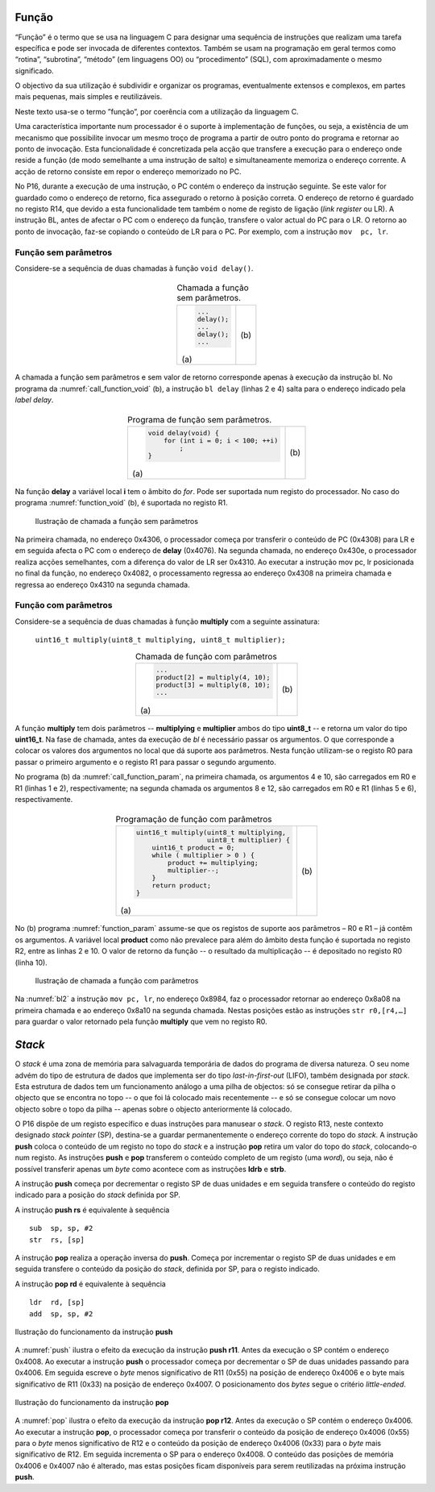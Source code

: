 Função
======

“Função” é o termo que se usa na linguagem C para designar uma sequência de instruções
que realizam uma tarefa específica e pode ser invocada de diferentes contextos.
Também se usam na programação em geral termos como “rotina”, “subrotina”, “método”
(em linguagens OO) ou “procedimento” (SQL), com aproximadamente o mesmo significado.

O objectivo da sua utilização é subdividir e organizar os programas,
eventualmente extensos e complexos, em partes mais pequenas,
mais simples e reutilizáveis.

Neste texto usa-se o termo ”função”, por coerência com a utilização da linguagem C.

Uma característica importante num processador é o suporte à implementação de funções,
ou seja, a existência de um mecanismo que possibilite invocar um mesmo troço de programa
a partir de outro ponto do programa e retornar ao ponto de invocação.
Esta funcionalidade é concretizada pela acção que transfere a execução
para o endereço onde reside a função (de modo semelhante a uma instrução de salto)
e simultaneamente memoriza o endereço corrente.
A acção de retorno consiste em repor o endereço memorizado no PC.

No P16, durante a execução de uma instrução, o PC contém o endereço da instrução seguinte.
Se este valor for guardado como o endereço de retorno, fica assegurado o retorno à posição correta.
O endereço de retorno é guardado no registo R14, que devido a esta funcionalidade
tem também o nome de registo de ligação (*link register* ou LR).
A instrução BL, antes de afectar o PC com o endereço da função,
transfere o valor actual do PC para o LR.
O retorno ao ponto de invocação, faz-se copiando o conteúdo de LR para o PC.
Por exemplo, com a instrução ``mov  pc, lr``.

Função sem parâmetros
---------------------

Considere-se a sequência de duas chamadas à função ``void delay()``.

   .. table:: Chamada a função sem parâmetros.
      :widths: auto
      :align: center
      :name: call_function_void

      +----------------------+-------------------------------+
      | .. code-block:: c    | .. code-block:: asm           |
      |                      |    :linenos:                  |
      |                      |                               |
      |    ...               |    ...                        |
      |    delay();          |    bl     delay               |
      |    ...               |    ...                        |
      |    delay();          |    bl     delay               |
      |    ...               |    ...                        |
      |                      |                               |
      | \(a\)                | \(b\)                         |
      +----------------------+-------------------------------+

A chamada a função sem parâmetros e sem valor de retorno
corresponde apenas à execução da instrução bl.
No programa da :numref:`call_function_void` (b), a instrução ``bl delay`` (linhas 2 e 4)
salta para o endereço indicado pela *label* *delay*.

   .. table:: Programa de função sem parâmetros.
      :widths: auto
      :align: center
      :name: function_void

      +--------------------------------------+-------------------------------+
      | .. code-block:: c                    | .. code-block:: asm           |
      |                                      |    :linenos:                  |
      |    void delay(void) {                |                               |
      |        for (int i = 0; i < 100; ++i) |    delay:                     |
      |            ;                         |        mov    r0, #100        |
      |    }                                 |        mov    r1, #0          |
      |                                      |    for:                       |
      |                                      |        cmp    r1, r0          |
      |                                      |        bcc    for_end         |
      |                                      |        add    r1, r1, #1      |
      |                                      |        b      for             |
      |                                      |    for_end:                   |
      |                                      |        mov    pc, lr          |
      |                                      |                               |
      | \(a\)                                | \(b\)                         |
      +--------------------------------------+-------------------------------+

Na função **delay** a variável local **i** tem o âmbito do *for*.
Pode ser suportada num registo do processador.
No caso do programa :numref:`function_void` (b), é suportada no registo R1.

   .. figure:: figures/bl1.png
      :name: bl1
      :align: center
      :scale: 16%

      Ilustração de chamada a função sem parâmetros

Na primeira chamada, no endereço 0x4306, o processador começa
por transferir o conteúdo de PC (0x4308) para LR
e em seguida afecta o PC com o endereço de **delay** (0x4076).
Na segunda chamada, no endereço 0x430e, o processador realiza acções semelhantes,
com a diferença do valor de LR ser 0x4310.
Ao executar a instrução mov pc, lr posicionada no final da função,
no endereço 0x4082, o processamento regressa ao endereço 0x4308
na primeira chamada e regressa ao endereço 0x4310
na segunda chamada.


Função com parâmetros
---------------------

Considere-se a sequência de duas chamadas à função **multiply**
com a seguinte assinatura:

   ``uint16_t multiply(uint8_t multiplying, uint8_t multiplier);``

   .. table:: Chamada de função com parâmetros
      :widths: auto
      :align: center
      :name: call_function_param

      +--------------------------------------+-------------------------------+
      | .. code-block:: c                    | .. code-block:: asm           |
      |                                      |    :linenos:                  |
      |    ...                               |                               |
      |    product[2] = multiply(4, 10);     |    mov    r0, #4              |
      |    product[3] = multiply(8, 10);     |    mov    r1, #10             |
      |    ...                               |    bl     multiply            |
      |                                      |    str    r0, [r4, #4]        |
      |                                      |    mov    r0, #8              |
      |                                      |    mov    r1, #12             |
      |                                      |    bl     multiply            |
      |                                      |    str    r0, [r4, #6]        |
      |                                      |                               |
      | \(a\)                                | \(b\)                         |
      +--------------------------------------+-------------------------------+

A função **multiply** tem dois parâmetros -- **multiplying** e **multiplier**
ambos do tipo **uint8_t** -- e retorna um valor do tipo **uint16_t**.
Na fase de chamada, antes da execução de *bl* é necessário passar os argumentos.
O que corresponde a colocar os valores dos argumentos no local que dá suporte aos parâmetros.
Nesta função utilizam-se o registo R0 para passar o primeiro argumento
e o registo R1 para passar o segundo argumento.

No programa (b) da :numref:`call_function_param`, na primeira chamada,
os argumentos 4 e 10, são carregados em R0 e R1 (linhas 1 e 2), respectivamente;
na segunda chamada os argumentos 8 e 12, são carregados em R0 e R1 (linhas 5 e 6), respectivamente.

   .. table:: Programação de função com parâmetros
      :widths: auto
      :align: center
      :name: function_param

      +----------------------------------------------+-------------------------------+
      | .. code-block:: c                            | .. code-block:: asm           |
      |                                              |    :linenos:                  |
      |    uint16_t multiply(uint8_t multiplying,    |                               |
      |                      uint8_t multiplier) {   |    multiply:                  |
      |        uint16_t product = 0;                 |       mov   r2, #0            |
      |        while ( multiplier > 0 ) {            |    while:                     |
      |            product += multiplying;           |       sub   r1, r1, #0        |
      |            multiplier--;                     |       beq   while_end         |
      |        }                                     |       add   r2, r2, r0        |
      |        return product;                       |       sub   r1, r1, #1        |
      |    }                                         |       b     while             |
      |                                              |    while_end:                 |
      |                                              |       mov   r0, r2            |
      |                                              |       mov   pc, lr            |
      |                                              |                               |
      | \(a\)                                        | \(b\)                         |
      +----------------------------------------------+-------------------------------+

No (b) programa :numref:`function_param` assume-se que
os registos de suporte aos parâmetros – R0 e R1 – já contêm os argumentos.
A variável local **product** como não prevalece para além do âmbito desta função
é suportada no registo R2, entre as linhas 2 e 10.
O valor de retorno da função -- o resultado da multiplicação -- é depositado no registo R0 (linha 10).

   .. figure:: figures/bl2.png
      :name: bl2
      :align: center
      :scale: 16%

      Ilustração de chamada a função com parâmetros

Na :numref:`bl2` a instrução ``mov pc, lr``, no endereço 0x8984,
faz o processador retornar ao endereço 0x8a08 na primeira chamada
e ao endereço 0x8a10 na segunda chamada.
Nestas posições estão as instruções ``str r0,[r4,…]``
para guardar o valor retornado pela função **multiply**
que vem no registo R0.

*Stack*
=======

O *stack* é uma zona de memória para salvaguarda temporária
de dados do programa de diversa natureza.
O seu nome advém do tipo de estrutura de dados que implementa ser do tipo *last-in-first-out* (LIFO),
também designada por *stack*.
Esta estrutura de dados tem um funcionamento análogo a uma pilha de objectos:
só se consegue retirar da pilha o objecto que se encontra no topo
-- o que foi lá colocado mais recentemente --
e só se consegue colocar um novo objecto sobre o topo da pilha
-- apenas sobre o objecto anteriormente lá colocado.

O P16 dispõe de um registo específico e duas instruções para manusear o *stack*.
O registo R13, neste contexto designado *stack pointer* (SP),
destina-se a guardar permanentemente o endereço corrente do topo do *stack*.
A instrução **push** coloca o conteúdo de um registo no topo do *stack*
e a instrução **pop** retira um valor do topo do *stack*,
colocando-o num registo.
As instruções **push** e **pop** transferem o conteúdo completo de um registo (uma *word*),
ou seja, não é possível transferir apenas um *byte* como acontece
com as instruções **ldrb** e **strb**.

A instrução **push** começa por decrementar o registo SP de duas unidades
e em seguida transfere o conteúdo do registo indicado para a posição do *stack*
definida por SP.

A instrução **push  rs** é equivalente à sequência ::

   sub  sp, sp, #2
   str  rs, [sp]

A instrução **pop** realiza a operação inversa do **push**.
Começa por incrementar o registo SP de duas unidades
e em seguida transfere o conteúdo da posição do *stack*,
definida por SP, para o registo indicado.

A instrução **pop  rd** é equivalente à sequência ::

   ldr  rd, [sp]
   add  sp, sp, #2

.. figure:: figures/push.png
   :name: push
   :align: center
   :scale: 24%

   Ilustração do funcionamento da instrução **push**

A :numref:`push` ilustra o efeito da execução da instrução **push r11**.
Antes da execução o SP contém o endereço 0x4008.
Ao executar a instrução **push** o processador começa
por decrementar o SP de duas unidades passando para 0x4006.
Em seguida escreve o *byte* menos significativo de R11 (0x55)
na posição de endereço 0x4006
e o byte mais significativo de R11 (0x33) na posição de endereço 0x4007.
O posicionamento dos *bytes* segue o critério *little-ended*.


.. figure:: figures/pop.png
   :name: pop
   :align: center
   :scale: 24%

   Ilustração do funcionamento da instrução **pop**

A :numref:`pop` ilustra o efeito da execução da instrução **pop r12**.
Antes da execução o SP contém o endereço 0x4006.
Ao executar a instrução **pop**, o processador começa por
transferir o conteúdo da posição de endereço 0x4006 (0x55)
para o *byte* menos significativo de R12
e o conteúdo da posição de endereço 0x4006 (0x33)
para o *byte* mais significativo de R12.
Em seguida incrementa o SP para o endereço 0x4008.
O conteúdo das posições de memória 0x4006 e 0x4007 não é alterado,
mas estas posições ficam disponíveis para serem reutilizadas
na próxima instrução **push**.

